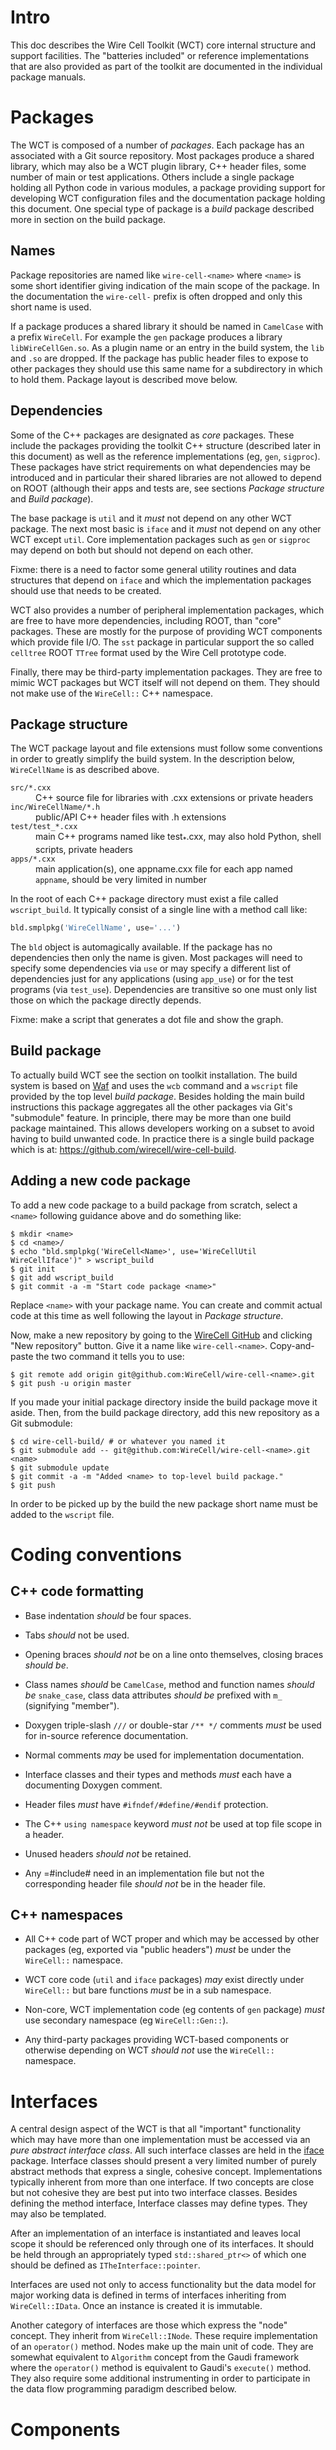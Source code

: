 
* Intro

This doc describes the Wire Cell Toolkit (WCT) core internal structure and support facilities.   The "batteries included" or reference implementations that are also provided as part of the toolkit are documented in the individual package manuals.

* Packages

The WCT is composed of a number of /packages/.  Each package has an associated with a Git source repository.
Most packages produce a shared library, which may also be a WCT plugin library, C++ header files, some number of main or test applications.   Others include a single package holding all Python code in various modules, a package providing support for developing WCT configuration files and the documentation package holding this document.
One special type of package is a /build/ package described more in section on the build package.

** Names

Package repositories are named like =wire-cell-<name>= where =<name>= is some short identifier giving indication of the main scope of the package.  In the documentation the =wire-cell-= prefix is often dropped and only this short name is used.  

If a package produces a shared library it should be named in =CamelCase= with a prefix =WireCell=.  For example the =gen= package produces a library =libWireCellGen.so=.  As a plugin name or an entry in the build system, the =lib= and =.so= are dropped.  If the package has public header files to expose to other packages they should use this same name for a subdirectory in which to hold them.  Package layout is described move below.

** Dependencies

Some of the C++ packages are designated as /core/ packages.  These include the packages providing the toolkit C++ structure (described later in this document) as well as the reference implementations (eg, =gen=, =sigproc=).   These packages have strict requirements on what dependencies may be introduced and in particular their shared libraries are not allowed to depend on ROOT (although their apps and tests are, see sections [[Package structure]] and [[Build package]]).

The base package is =util= and it /must/ not depend on any other WCT package.  The next most basic is =iface= and it /must/ not depend on any other WCT except =util=.  Core implementation packages such as =gen= or =sigproc= may depend on both but should not depend on each other.

Fixme: there is a need to factor some general utility routines and data structures that depend on =iface= and which the implementation packages should use that needs to be created.

WCT also provides a number of peripheral implementation packages, which are free to have more dependencies, including ROOT, than "core" packages.  These are mostly for the purpose of providing WCT components which provide file I/O.  The =sst= package in particular support the so called =celltree= ROOT =TTree= format used by the Wire Cell prototype code.

Finally, there may be third-party implementation packages.  They are free to mimic WCT packages but WCT itself will not depend on them.  They should not make use of the =WireCell::= C++ namespace.

** Package structure

The WCT package layout and file extensions must follow some conventions in order to greatly simplify the build system.  In the description below, =WireCellName= is as described above.

- =src/*.cxx= ::  C++ source file for libraries with .cxx extensions or private headers
- =inc/WireCellName/*.h= :: public/API C++ header files with .h extensions
- =test/test_*.cxx= :: main C++ programs named like test_*.cxx, may also hold Python, shell scripts, private headers
- =apps/*.cxx= :: main application(s), one appname.cxx file for each app named =appname=, should be very limited in number

In the root of each C++ package directory must exist a file called =wscript_build=.  It typically consist of a single line with a method call like:

#+BEGIN_SRC python :eval no
  bld.smplpkg('WireCellName', use='...')
#+END_SRC
The =bld= object is automagically available.  If the package has no dependencies then only the name is given.  Most packages will need to specify some dependencies via =use= or may specify a different list of dependencies just for any applications (using =app_use=) or for the test programs (via =test_use=).  Dependencies are transitive so one must only list those on which the package directly depends.

Fixme: make a script that generates a dot file and show the graph.

** Build package

To actually build WCT see the section on toolkit installation.  The build system is based on [[https::waf.io][Waf]] and uses the =wcb= command and a =wscript= file provided by the top level /build package/.  Besides holding the main build instructions this package aggregates all the other packages via Git's "submodule" feature.  In principle, there may be more than one build package maintained.  This allows developers working on a subset to avoid having to build unwanted code.  In practice there is a single build package which is at: https://github.com/wirecell/wire-cell-build.

** Adding a new code package

To add a new code package to a build package from scratch, select a =<name>= following guidance above and do something like:
#+BEGIN_EXAMPLE
    $ mkdir <name>
    $ cd <name>/
    $ echo "bld.smplpkg('WireCell<Name>', use='WireCellUtil WireCellIface')" > wscript_build
    $ git init
    $ git add wscript_build
    $ git commit -a -m "Start code package <name>"
#+END_EXAMPLE
Replace =<name>= with your package name.  You can create and commit actual code at this time as well following the layout in [[Package structure]].

Now, make a new repository by going to the [[https://github.com/WireCell][WireCell GitHub]] and clicking "New repository" button. Give it a name like =wire-cell-<name>=.  Copy-and-paste the two command it tells you to use:
#+BEGIN_EXAMPLE
    $ git remote add origin git@github.com:WireCell/wire-cell-<name>.git
    $ git push -u origin master
#+END_EXAMPLE
If you made your initial package directory inside the build package move it aside.  Then, from the build package directory, add this new repository as a Git submodule:
#+BEGIN_EXAMPLE
    $ cd wire-cell-build/ # or whatever you named it
    $ git submodule add -- git@github.com:WireCell/wire-cell-<name>.git <name>
    $ git submodule update
    $ git commit -a -m "Added <name> to top-level build package."
    $ git push
#+END_EXAMPLE
In order to be picked up by the build the new package short name must be added to the =wscript= file.



* Coding conventions

** C++ code formatting 

- Base indentation /should/ be four spaces.

- Tabs /should/ not be used.

- Opening braces /should not/ be on a line onto themselves, closing braces /should be/.

- Class names /should/ be =CamelCase=, method and function names /should be/ =snake_case=, class data attributes  /should be/ prefixed with =m_= (signifying "member").

- Doxygen triple-slash =///= or double-star =/** */= comments /must/ be used for in-source reference documentation.

- Normal comments /may/ be used for implementation documentation.

- Interface classes and their types and methods /must/ each have a documenting Doxygen comment.

- Header files /must/ have =#ifndef/#define/#endif= protection.

- The C++ =using namespace= keyword /must not/ be used at top file scope in a header.

- Unused headers /should not/ be retained.

- Any =#include# need in an implementation file but not the corresponding header file /should not/ be in the header file.


** C++ namespaces

- All C++ code part of WCT proper and which may be accessed by other packages (eg, exported via "public headers") /must/ be under the =WireCell::= namespace.

- WCT core code (=util= and =iface= packages) /may/ exist directly under =WireCell::= but bare functions /must/ be in a sub namespace.

- Non-core, WCT implementation code (eg contents of =gen= package) /must/ use secondary namespace (eg =WireCell::Gen::=).

- Any third-party packages providing WCT-based components or otherwise depending on WCT /should not/ use the =WireCell::= namespace.


* Interfaces

A central design aspect of the WCT is that all "important" functionality which may have more than one implementation must be accessed via an /pure abstract interface class/.  All such interface classes are held in the [[https://github.com/wirecell/wire-cell-iface][iface]] package.  Interface classes should present a very limited number of purely abstract methods that express a single, cohesive concept.  Implementations typically inherent from more than one interface.  If two concepts are close but not cohesive they are best put into two interface classes.
Besides defining the method interface, Interface classes may define types.  They may also be templated.

After an implementation of an interface is instantiated and leaves local scope it should be referenced only through one of its interfaces.  It should be held through an appropriately typed =std::shared_ptr<>= of which one should be defined as =ITheInterface::pointer=.

Interfaces are used not only to access functionality but the data model for major working data is defined in terms of interfaces inheriting from =WireCell::IData=.  Once an instance is created it is immutable.

Another category of interfaces are those which express the "node" concept.  They inherit from =WireCell::INode=.  These require implementation of an =operator()= method.   Nodes make up the main unit of code.  They are somewhat equivalent to =Algorithm= concept from the Gaudi framework where the =operator()= method is equivalent to Gaudi's =execute()= method.  They also require some additional instrumenting in order to participate in the data flow programming paradigm described below.

* Components

Components are implementations an interface which itself inherits from the =WireCell::IComponponent= interface class (this interface class is in =util= as a special case due to dependency issues.  fixme: needs to be solved with a general package depending on both =iface and =util=).  This inheritance follows [[https://en.wikipedia.org/wiki/Curiously_recurring_template_pattern][CRTP]].

Components also must have some tooling added in their implementation file.  This is in the form of a single CPP macro which generates a function used to load a factory that can create and retain instances based on a /type/ name and an /instance/ name.  For =WireCell::Gen::TrackDepos= the tooling looks like:

#+BEGIN_SRC c++ :eval no
  #include "WireCellUtil/NamedFactory.h"
  WIRECELL_FACTORY(TrackDepos, WireCell::Gen::TrackDepos, WireCell::IDepoSource, WireCell::IConfigurable);
#+END_SRC
Note, this macro needs to appear before any =using namespace= directives.  The arguments to the macro are:

1) The "type name" which is typically the class name absent any namespace prefixes.  It must be unique across the entire WCT application.
2) The full class name.
3) A list of all interfaces that it implements.

A component may be retrieved as an interface using the /named factory pattern/ implemented in WCT.  If the component has yet to be instantiated it will be through this lookup.  This is performed with code like:

#+BEGIN_SRC c++ :eval no
  #include "WireCellUtil/NamedFactory.h"
  auto a = Factory::lookup<IConfigurable>("TrackeDepos");
  // or
  auto b = Factory::lookup<IConfigurable>("TrackeDepos","some instance name");
  // or
  auto c = Factory::lookup_tn<IConfigurable>("TrackeDepos:");
  // or
  auto d = Factory::lookup_tn<IConfigurable>("TrackeDepos:some instance name");
#+END_SRC
The four example differ in if an instance name is known and if it is known separately from the type name or in the canonical join (eg as =type:name=).  The returned value in this example is a =std::shared_ptr<const IConfigurable>=.  This example accesses the =IConfigurable= interface of =TrackDepos=.  
Not typically required by most code but there exists also a function =lookup_factory()= to get the factory that constructs the component instance.


* Configuration

One somewhat special component interface is =IConfigurable=.  A class inheriting from this interface is considered a /configurable component/ such as =TrackDepos= in the above example.  It is /required/ for any main application using the WCT toolkit to adhere to the Wire Cell Toolkit Configuration Protocol.  This is a contract by which the main application promises to do the following:

1) Load in user-provided configuration information (see the configuration section of hte manual)
2) Instantiate all configurables referenced in that configuration.
3) Request the default configuration object from each instance.
4) Update that object with, potentially partial, information provided by the user.
5) Give the instance the updated configuration object.
6) Do this before entering any execution phase of the application.
If the main application uses =WireCell::Toolkit= then the protocol can be enacted with code similar to 
#+BEGIN_SRC c++ :eval no
  using namespace WireCell;
  ConfigManager cfgmgr();
  // ... load up cfgmgr
  for (auto c : cfgmgr.all()) {
      string type = get<string>(c, "type");
      string name = get<string>(c, "name");
      auto cfgobj = Factory::lookup<IConfigurable>(type, name); // throws 
      Configuration cfg = cfgobj->default_configuration();
      cfg = update(cfg, c["data"]);
      cfgobj->configure(cfg);
  }
#+END_SRC
FIXME: shouldn't we put this all inside =ConfigManager=?

Developers of new configurables should keep this protocol in mind and should refer to existing configurables for various useful patterns to provide their end of the exchange.




* Execution Models

** Ad-hoc

Direct calling of utility functions and concrete objects.

** Component

Concrete components.

** Interface

Using NamedFactory.

** Data flow programming

Using abstract DFP
